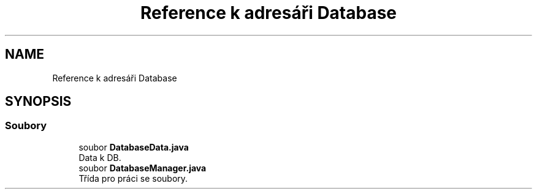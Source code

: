 .TH "Reference k adresáři Database" 3 "ne 17. kvě 2020" "Version 1" "Dokumentace BookLibrary" \" -*- nroff -*-
.ad l
.nh
.SH NAME
Reference k adresáři Database
.SH SYNOPSIS
.br
.PP
.SS "Soubory"

.in +1c
.ti -1c
.RI "soubor \fBDatabaseData\&.java\fP"
.br
.RI "Data k DB\&. "
.ti -1c
.RI "soubor \fBDatabaseManager\&.java\fP"
.br
.RI "Třída pro práci se soubory\&. "
.in -1c
